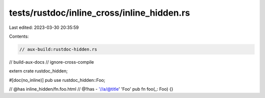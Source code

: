 tests/rustdoc/inline_cross/inline_hidden.rs
===========================================

Last edited: 2023-03-30 20:35:59

Contents:

.. code-block:: rs

    // aux-build:rustdoc-hidden.rs
// build-aux-docs
// ignore-cross-compile

extern crate rustdoc_hidden;

#[doc(no_inline)]
pub use rustdoc_hidden::Foo;

// @has inline_hidden/fn.foo.html
// @!has - '//a/@title' 'Foo'
pub fn foo(_: Foo) {}


